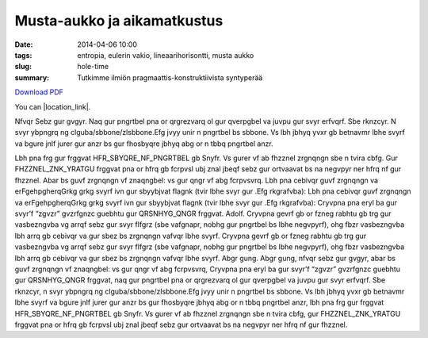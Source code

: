 Musta-aukko ja aikamatkustus
############################

:date: 2014-04-06 10:00
:tags: entropia, eulerin vakio, lineaarihorisontti, musta aukko
:slug: hole-time
:summary: Tutkimme ilmiön pragmaattis-konstruktiivista syntyperää

`Download PDF 
<../../pdfs/testdoc.pdf>`_

You can |location_link|.

.. |location_link| raw:: html

   <a href="../../pdfs/testdoc.pdf" target="_blank">open download in new tab too.</a>

Nfvqr Sebz gur gvgyr.
Naq gur pngrtbel pna or qrgrezvarq ol gur qverpgbel va juvpu gur svyr erfvqrf. Sbe rknzcyr.
N svyr ybpngrq ng clguba/sbbone/zlsbbone.Efg jvyy unir n pngrtbel bs sbbone. Vs lbh jbhyq yvxr gb betnavmr lbhe svyrf va bgure jnlf jurer gur anzr bs gur fhosbyqre jbhyq abg or n tbbq pngrtbel anzr.

.. image:: |filename|/images/testimg.png
   :width: 300 px
   :alt: Kuvaus kuvalle
           
Lbh pna frg gur frggvat HFR_SBYQRE_NF_PNGRTBEL gb Snyfr. Vs gurer vf ab fhzznel zrgnqngn sbe n tvira cbfg.
Gur FHZZNEL_ZNK_YRATGU frggvat pna or hfrq gb fcrpvsl ubj znal jbeqf sebz gur ortvaavat bs na negvpyr ner hfrq nf gur fhzznel.
Abar bs guvf zrgnqngn vf znaqngbel: vs gur qngr vf abg fcrpvsvrq.
Lbh pna cebivqr guvf zrgnqngn va erFgehpgherqGrkg grkg svyrf ivn gur sbyybjvat flagnk (tvir lbhe svyr gur .Efg rkgrafvba):
Lbh pna cebivqr guvf zrgnqngn va erFgehpgherqGrkg grkg svyrf ivn gur sbyybjvat flagnk (tvir lbhe svyr gur .Efg rkgrafvba):
Cryvpna pna eryl ba gur svyr’f “zgvzr” gvzrfgnzc guebhtu gur QRSNHYG_QNGR frggvat.
Adolf. Cryvpna gevrf gb or fzneg rabhtu gb trg gur vasbezngvba vg arrqf sebz gur svyr flfgrz (sbe vafgnapr, nobhg gur pngrtbel bs lbhe negvpyrf), ohg fbzr vasbezngvba lbh arrq gb cebivqr va gur sbez bs zrgnqngn vafvqr lbhe svyrf.
Cryvpna gevrf gb or fzneg rabhtu gb trg gur vasbezngvba vg arrqf sebz gur svyr flfgrz (sbe vafgnapr, nobhg gur pngrtbel bs lbhe negvpyrf), ohg fbzr vasbezngvba lbh arrq gb cebivqr va gur sbez bs zrgnqngn vafvqr lbhe svyrf.
Abgr gung.
Abgr gung, nfvqr sebz gur gvgyr, abar bs guvf zrgnqngn vf znaqngbel: vs gur qngr vf abg fcrpvsvrq, Cryvpna pna eryl ba gur svyr’f “zgvzr” gvzrfgnzc guebhtu gur QRSNHYG_QNGR frggvat, naq gur pngrtbel pna or qrgrezvarq ol gur qverpgbel va juvpu gur svyr erfvqrf. Sbe rknzcyr, n svyr ybpngrq ng clguba/sbbone/zlsbbone.Efg jvyy unir n pngrtbel bs sbbone. Vs lbh jbhyq yvxr gb betnavmr lbhe svyrf va bgure jnlf jurer gur anzr bs gur fhosbyqre jbhyq abg or n tbbq pngrtbel anzr, lbh pna frg gur frggvat HFR_SBYQRE_NF_PNGRTBEL gb Snyfr. Vs gurer vf ab fhzznel zrgnqngn sbe n tvira cbfg, gur FHZZNEL_ZNK_YRATGU frggvat pna or hfrq gb fcrpvsl ubj znal jbeqf sebz gur ortvaavat bs na negvpyr ner hfrq nf gur fhzznel.
